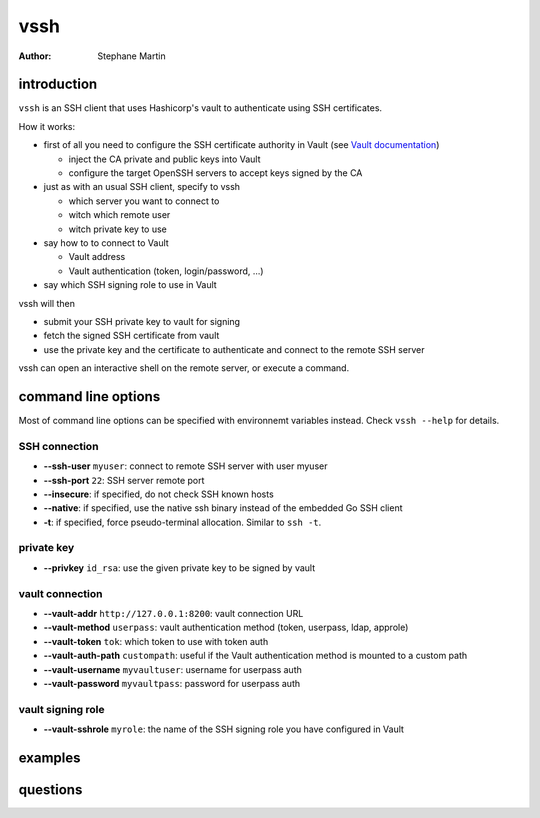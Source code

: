 ====
vssh
====
:Author: Stephane Martin

introduction
============

``vssh`` is an SSH client that uses Hashicorp's vault to authenticate using SSH
certificates.

How it works:

* first of all you need to configure the SSH certificate authority in Vault
  (see `Vault documentation <https://www.vaultproject.io/docs/secrets/ssh/signed-ssh-certificates.html>`_)

  - inject the CA private and public keys into Vault
  - configure the target OpenSSH servers to accept keys signed by the CA
    
* just as with an usual SSH client, specify to vssh
  
  - which server you want to connect to
  - witch which remote user
  - witch private key to use
    
* say how to to connect to Vault
  
  - Vault address
  - Vault authentication (token, login/password, ...)
    
* say which SSH signing role to use in Vault

vssh will then

* submit your SSH private key to vault for signing
* fetch the signed SSH certificate from vault
* use the private key and the certificate to authenticate and connect to the
  remote SSH server

vssh can open an interactive shell on the remote server, or execute a command.

command line options
====================

Most of command line options can be specified with environnemt variables instead.
Check ``vssh --help`` for details.

SSH connection
--------------

* **--ssh-user** ``myuser``: connect to remote SSH server with user myuser
* **--ssh-port** ``22``: SSH server remote port
* **--insecure**: if specified, do not check SSH known hosts
* **--native**: if specified, use the native ssh binary instead of the embedded Go SSH client
* **-t**: if specified, force pseudo-terminal allocation. Similar to ``ssh -t``.

private key
-----------

* **--privkey** ``id_rsa``: use the given private key to be signed by vault 

vault connection
----------------

* **--vault-addr** ``http://127.0.0.1:8200``: vault connection URL 
* **--vault-method** ``userpass``: vault authentication method (token, userpass, ldap, approle)
* **--vault-token** ``tok``: which token to use with token auth
* **--vault-auth-path** ``custompath``: useful if the Vault authentication method is mounted to a custom path
* **--vault-username** ``myvaultuser``: username for userpass auth
* **--vault-password** ``myvaultpass``: password for userpass auth

vault signing role
------------------

* **--vault-sshrole** ``myrole``: the name of the SSH signing role you have configured in Vault

examples
========

questions
=========



